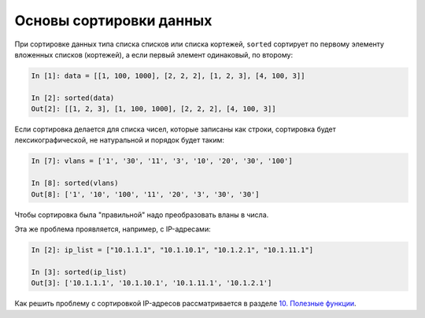 .. meta::
   :http-equiv=Content-Type: text/html; charset=utf-8

Основы сортировки данных
========================

При сортировке данных типа списка списков или списка кортежей,
``sorted`` сортирует по первому элементу вложенных списков (кортежей),
а если первый элемент одинаковый, по второму:

.. code:: python

    In [1]: data = [[1, 100, 1000], [2, 2, 2], [1, 2, 3], [4, 100, 3]]

    In [2]: sorted(data)
    Out[2]: [[1, 2, 3], [1, 100, 1000], [2, 2, 2], [4, 100, 3]]


Если сортировка делается для списка чисел, которые записаны как строки,
сортировка будет лексикографической, не натуральной и порядок будет таким:

.. code:: python

    In [7]: vlans = ['1', '30', '11', '3', '10', '20', '30', '100']

    In [8]: sorted(vlans)
    Out[8]: ['1', '10', '100', '11', '20', '3', '30', '30']

Чтобы сортировка была "правильной" надо преобразовать вланы в числа.

Эта же проблема проявляется, например, с IP-адресами:

.. code:: python

    In [2]: ip_list = ["10.1.1.1", "10.1.10.1", "10.1.2.1", "10.1.11.1"]

    In [3]: sorted(ip_list)
    Out[3]: ['10.1.1.1', '10.1.10.1', '10.1.11.1', '10.1.2.1']

Как решить проблему с сортировкой IP-адресов рассматривается в разделе `10. Полезные функции <https://pyneng.readthedocs.io/ru/latest/book/10_useful_functions/index.html>`__.
